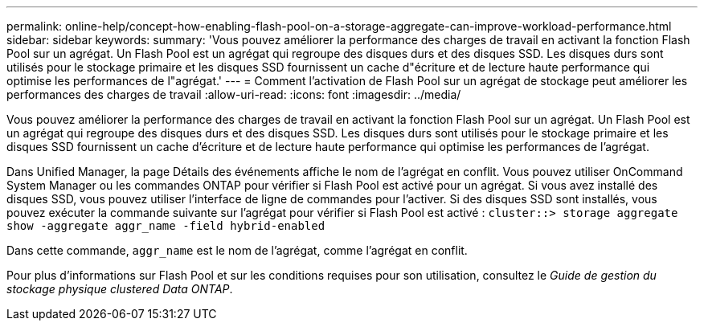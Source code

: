 ---
permalink: online-help/concept-how-enabling-flash-pool-on-a-storage-aggregate-can-improve-workload-performance.html 
sidebar: sidebar 
keywords:  
summary: 'Vous pouvez améliorer la performance des charges de travail en activant la fonction Flash Pool sur un agrégat. Un Flash Pool est un agrégat qui regroupe des disques durs et des disques SSD. Les disques durs sont utilisés pour le stockage primaire et les disques SSD fournissent un cache d"écriture et de lecture haute performance qui optimise les performances de l"agrégat.' 
---
= Comment l'activation de Flash Pool sur un agrégat de stockage peut améliorer les performances des charges de travail
:allow-uri-read: 
:icons: font
:imagesdir: ../media/


[role="lead"]
Vous pouvez améliorer la performance des charges de travail en activant la fonction Flash Pool sur un agrégat. Un Flash Pool est un agrégat qui regroupe des disques durs et des disques SSD. Les disques durs sont utilisés pour le stockage primaire et les disques SSD fournissent un cache d'écriture et de lecture haute performance qui optimise les performances de l'agrégat.

Dans Unified Manager, la page Détails des événements affiche le nom de l'agrégat en conflit. Vous pouvez utiliser OnCommand System Manager ou les commandes ONTAP pour vérifier si Flash Pool est activé pour un agrégat. Si vous avez installé des disques SSD, vous pouvez utiliser l'interface de ligne de commandes pour l'activer. Si des disques SSD sont installés, vous pouvez exécuter la commande suivante sur l'agrégat pour vérifier si Flash Pool est activé : `cluster::> storage aggregate show -aggregate aggr_name -field hybrid-enabled`

Dans cette commande, `aggr_name` est le nom de l'agrégat, comme l'agrégat en conflit.

Pour plus d'informations sur Flash Pool et sur les conditions requises pour son utilisation, consultez le _Guide de gestion du stockage physique clustered Data ONTAP_.

